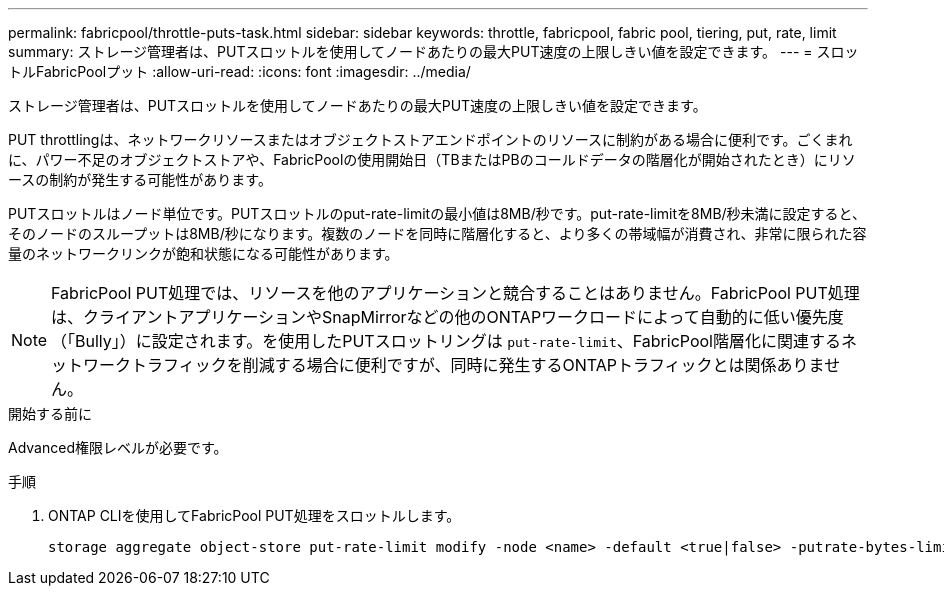 ---
permalink: fabricpool/throttle-puts-task.html 
sidebar: sidebar 
keywords: throttle, fabricpool, fabric pool, tiering, put, rate, limit 
summary: ストレージ管理者は、PUTスロットルを使用してノードあたりの最大PUT速度の上限しきい値を設定できます。 
---
= スロットルFabricPoolプット
:allow-uri-read: 
:icons: font
:imagesdir: ../media/


[role="lead"]
ストレージ管理者は、PUTスロットルを使用してノードあたりの最大PUT速度の上限しきい値を設定できます。

PUT throttlingは、ネットワークリソースまたはオブジェクトストアエンドポイントのリソースに制約がある場合に便利です。ごくまれに、パワー不足のオブジェクトストアや、FabricPoolの使用開始日（TBまたはPBのコールドデータの階層化が開始されたとき）にリソースの制約が発生する可能性があります。

PUTスロットルはノード単位です。PUTスロットルのput-rate-limitの最小値は8MB/秒です。put-rate-limitを8MB/秒未満に設定すると、そのノードのスループットは8MB/秒になります。複数のノードを同時に階層化すると、より多くの帯域幅が消費され、非常に限られた容量のネットワークリンクが飽和状態になる可能性があります。

[NOTE]
====
FabricPool PUT処理では、リソースを他のアプリケーションと競合することはありません。FabricPool PUT処理は、クライアントアプリケーションやSnapMirrorなどの他のONTAPワークロードによって自動的に低い優先度（「Bully」）に設定されます。を使用したPUTスロットリングは `put-rate-limit`、FabricPool階層化に関連するネットワークトラフィックを削減する場合に便利ですが、同時に発生するONTAPトラフィックとは関係ありません。

====
.開始する前に
Advanced権限レベルが必要です。

.手順
. ONTAP CLIを使用してFabricPool PUT処理をスロットルします。
+
[source, cli]
----
storage aggregate object-store put-rate-limit modify -node <name> -default <true|false> -putrate-bytes-limit <integer>[KB|MB|GB|TB|PB]
----

